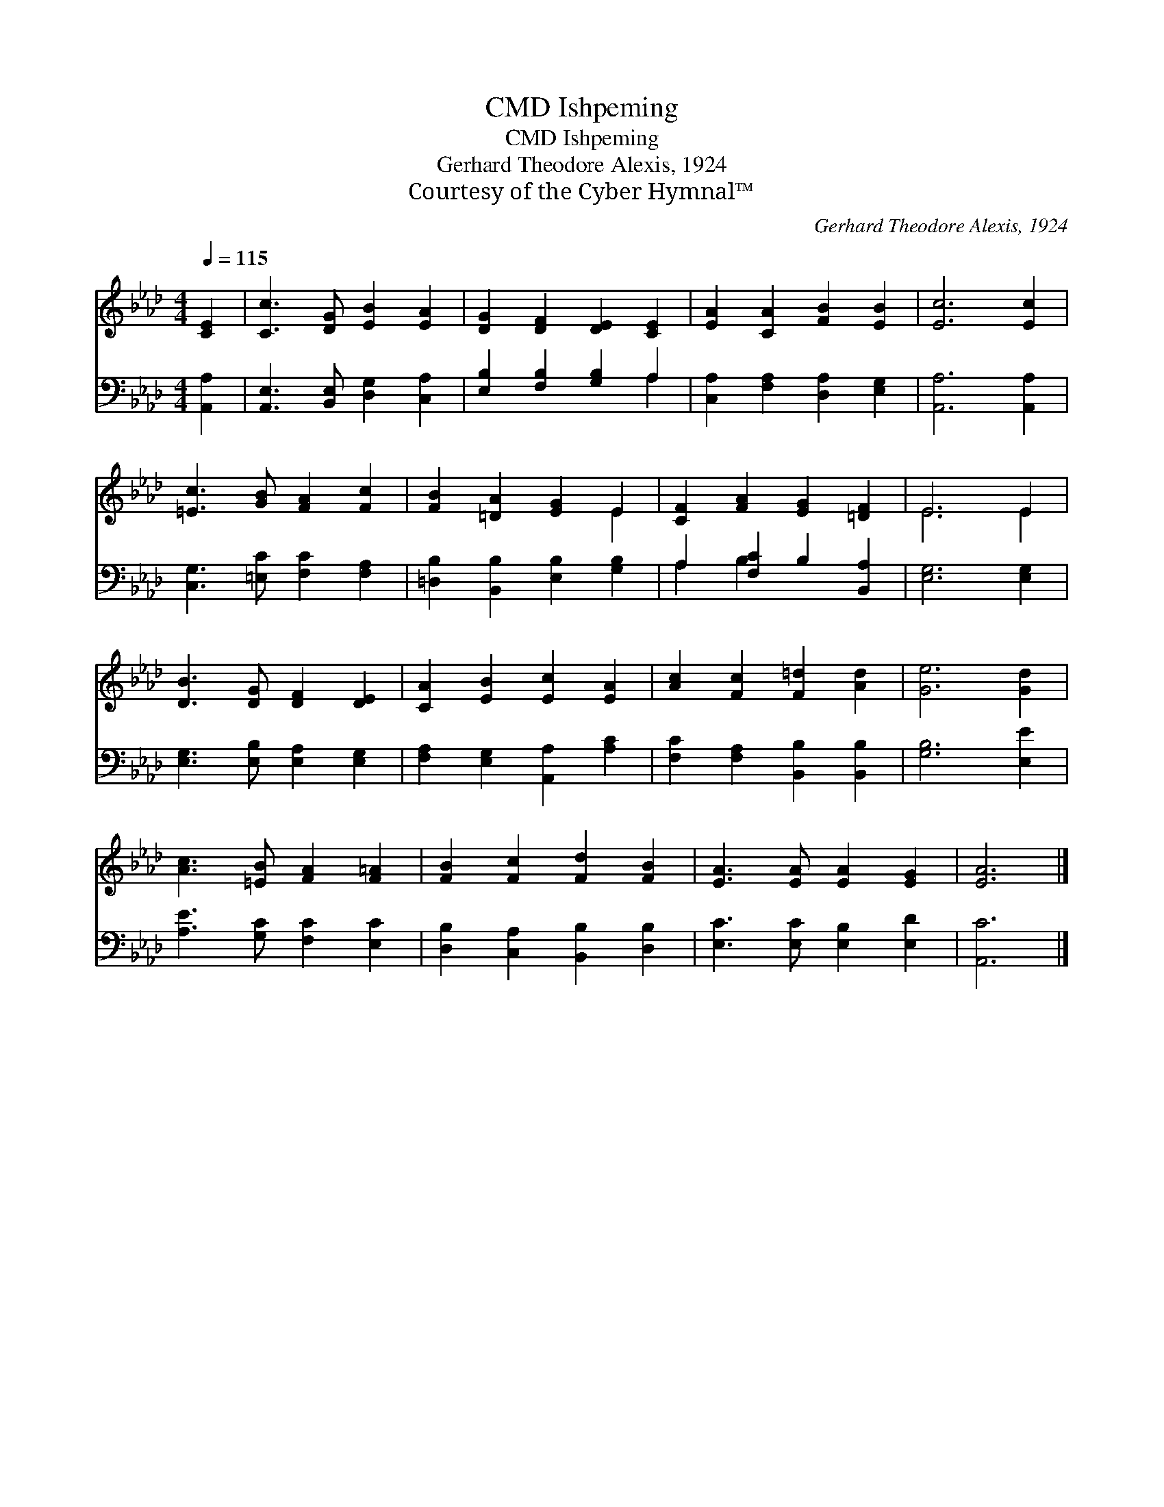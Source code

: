 X:1
T:Ishpeming, CMD
T:Ishpeming, CMD
T:Gerhard Theodore Alexis, 1924
T:Courtesy of the Cyber Hymnal™
C:Gerhard Theodore Alexis, 1924
Z:Courtesy of the Cyber Hymnal™
%%score ( 1 2 ) ( 3 4 )
L:1/8
Q:1/4=115
M:4/4
K:Ab
V:1 treble 
V:2 treble 
V:3 bass 
V:4 bass 
V:1
 [CE]2 | [Cc]3 [DG] [EB]2 [EA]2 | [DG]2 [DF]2 [DE]2 [CE]2 | [EA]2 [CA]2 [FB]2 [EB]2 | [Ec]6 [Ec]2 | %5
 [=Ec]3 [GB] [FA]2 [Fc]2 | [FB]2 [=DA]2 [EG]2 E2 | [CF]2 [FA]2 [EG]2 [=DF]2 | E6 E2 | %9
 [DB]3 [DG] [DF]2 [DE]2 | [CA]2 [EB]2 [Ec]2 [EA]2 | [Ac]2 [Fc]2 [F=d]2 [Ad]2 | [Ge]6 [Gd]2 | %13
 [Ac]3 [=EB] [FA]2 [F=A]2 | [FB]2 [Fc]2 [Fd]2 [FB]2 | [EA]3 [EA] [EA]2 [EG]2 | [EA]6 |] %17
V:2
 x2 | x8 | x8 | x8 | x8 | x8 | x6 E2 | x8 | E6 E2 | x8 | x8 | x8 | x8 | x8 | x8 | x8 | x6 |] %17
V:3
 [A,,A,]2 | [A,,E,]3 [B,,E,] [D,G,]2 [C,A,]2 | [E,B,]2 [F,B,]2 [G,B,]2 A,2 | %3
 [C,A,]2 [F,A,]2 [D,A,]2 [E,G,]2 | [A,,A,]6 [A,,A,]2 | [C,G,]3 [=E,C] [F,C]2 [F,A,]2 | %6
 [=D,B,]2 [B,,B,]2 [E,B,]2 [G,B,]2 | A,2 [F,C]2 B,2 [B,,A,]2 | [E,G,]6 [E,G,]2 | %9
 [E,G,]3 [E,B,] [E,A,]2 [E,G,]2 | [F,A,]2 [E,G,]2 [A,,A,]2 [A,C]2 | %11
 [F,C]2 [F,A,]2 [B,,B,]2 [B,,B,]2 | [G,B,]6 [E,E]2 | [A,E]3 [G,C] [F,C]2 [E,C]2 | %14
 [D,B,]2 [C,A,]2 [B,,B,]2 [D,B,]2 | [E,C]3 [E,C] [E,B,]2 [E,D]2 | [A,,C]6 |] %17
V:4
 x2 | x8 | x6 A,2 | x8 | x8 | x8 | x8 | A,2 B,2 x4 | x8 | x8 | x8 | x8 | x8 | x8 | x8 | x8 | x6 |] %17

